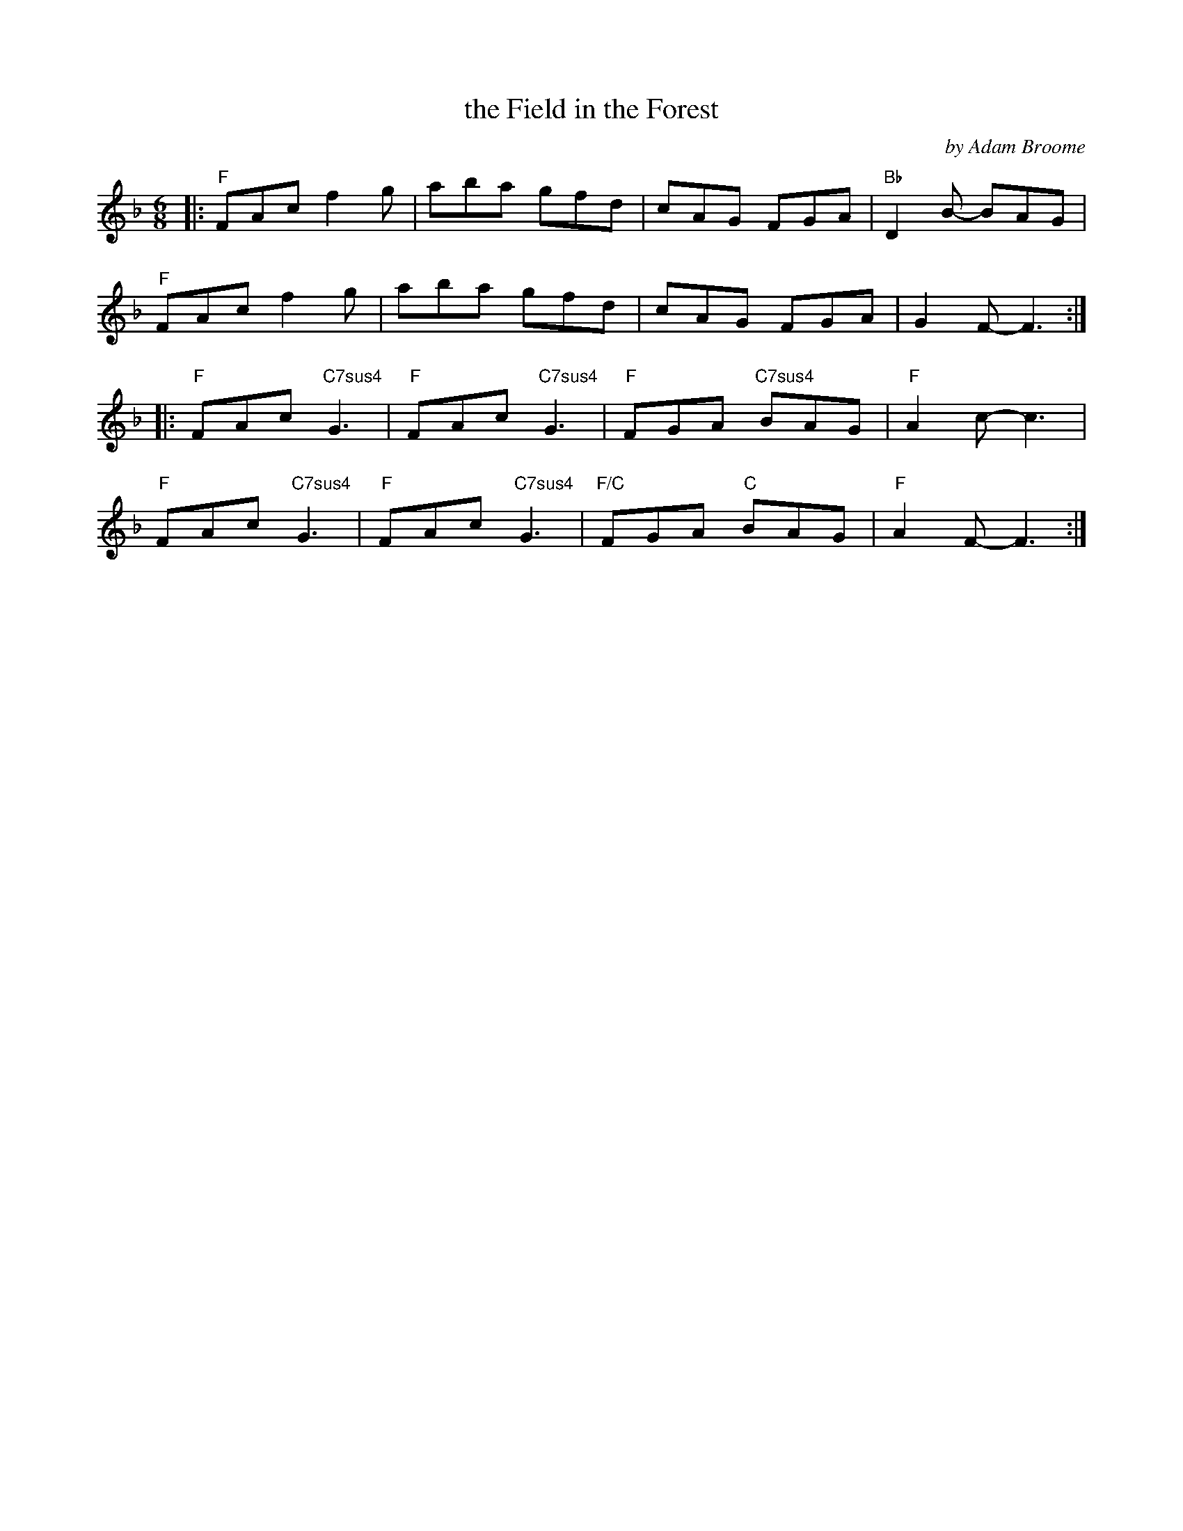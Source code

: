 X: 1
T: the Field in the Forest
C: by Adam Broome
K: F
S: handout at Roaring Jelly practice 2020
Z: 2020 John Chambers <jc:trillian.mit.edu>
L: 1/8
M: 6/8
|:\
"F"FAc f2 g | aba gfd | cAG FGA | "Bb"D2B- BAG |
"F"FAc f2 g | aba gfd | cAG FGA | G2F-F3 :|
|:\
"F"FAc"C7sus4"G3 | "F"FAc"C7sus4"G3 | "F"FGA "C7sus4"BAG | "F"A2 c-c3 |
"F"FAc"C7sus4"G3 | "F"FAc"C7sus4"G3 | "F/C"FGA "C"BAG | "F"A2 F-F3 :|
